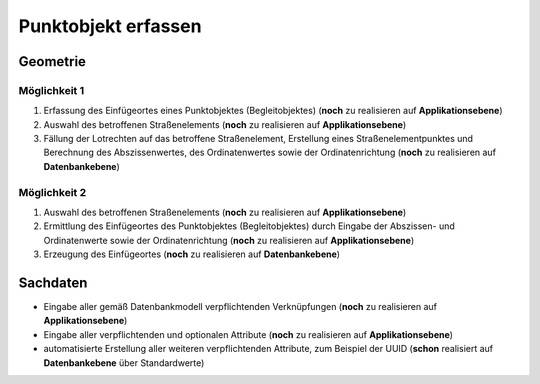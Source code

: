 .. index:: Begleitobjekte, Punktobjekte, Stationierung, Straßenelemente, Stützpunkte

Punktobjekt erfassen
====================

.. image:: /_static/punktobjekt-erfassen.png

.. _punktobjekt-erfassen_geometrie:

Geometrie
---------

.. _punktobjekt-erfassen_moeglichkeit-1:

Möglichkeit 1
^^^^^^^^^^^^^

#. Erfassung des Einfügeortes eines Punktobjektes (Begleitobjektes) (**noch** zu realisieren auf **Applikationsebene**)
#. Auswahl des betroffenen Straßenelements (**noch** zu realisieren auf **Applikationsebene**)
#. Fällung der Lotrechten auf das betroffene Straßenelement, Erstellung eines Straßenelementpunktes und Berechnung des Abszissenwertes, des Ordinatenwertes sowie der Ordinatenrichtung (**noch** zu realisieren auf **Datenbankebene**)

.. _punktobjekt-erfassen_moeglichkeit-2:

Möglichkeit 2
^^^^^^^^^^^^^

#. Auswahl des betroffenen Straßenelements (**noch** zu realisieren auf **Applikationsebene**)
#. Ermittlung des Einfügeortes des Punktobjektes (Begleitobjektes) durch Eingabe der Abszissen- und Ordinatenwerte sowie der Ordinatenrichtung (**noch** zu realisieren auf **Applikationsebene**)
#. Erzeugung des Einfügeortes (**noch** zu realisieren auf **Datenbankebene**)

.. _punktobjekt-erfassen_sachdaten:

Sachdaten
---------

* Eingabe aller gemäß Datenbankmodell verpflichtenden Verknüpfungen (**noch** zu realisieren auf **Applikationsebene**)
* Eingabe aller verpflichtenden und optionalen Attribute (**noch** zu realisieren auf **Applikationsebene**)
* automatisierte Erstellung aller weiteren verpflichtenden Attribute, zum Beispiel der UUID (**schon** realisiert auf **Datenbankebene** über Standardwerte)
